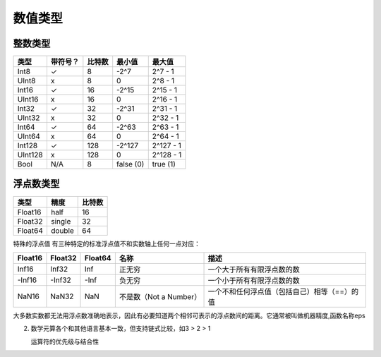 数值类型
^^^^^^^^^^^^^


整数类型
========

+---------+----------+--------+-----------+-----------+
| 类型    | 带符号？ | 比特数 | 最小值    | 最大值    |
+=========+==========+========+===========+===========+
| Int8    | ✓        | 8      | -2^7      | 2^7 - 1   |
+---------+----------+--------+-----------+-----------+
| UInt8   | x        | 8      | 0         | 2^8 - 1   |
+---------+----------+--------+-----------+-----------+
| Int16   | ✓        | 16     | -2^15     | 2^15 - 1  |
+---------+----------+--------+-----------+-----------+
| UInt16  | x        | 16     | 0         | 2^16 - 1  |
+---------+----------+--------+-----------+-----------+
| Int32   | ✓        | 32     | -2^31     | 2^31 - 1  |
+---------+----------+--------+-----------+-----------+
| UInt32  | x        | 32     | 0         | 2^32 - 1  |
+---------+----------+--------+-----------+-----------+
| Int64   | ✓        | 64     | -2^63     | 2^63 - 1  |
+---------+----------+--------+-----------+-----------+
| UInt64  | x        | 64     | 0         | 2^64 - 1  |
+---------+----------+--------+-----------+-----------+
| Int128  | ✓        | 128    | -2^127    | 2^127 - 1 |
+---------+----------+--------+-----------+-----------+
| UInt128 | x        | 128    | 0         | 2^128 - 1 |
+---------+----------+--------+-----------+-----------+
| Bool    | N/A      | 8      | false (0) | true (1)  |
+---------+----------+--------+-----------+-----------+


浮点数类型
=============


+---------+--------+--------+
| 类型    | 精度   | 比特数 |
+=========+========+========+
| Float16 | half   | 16     |
+---------+--------+--------+
| Float32 | single | 32     |
+---------+--------+--------+
| Float64 | double | 64     |
+---------+--------+--------+

特殊的浮点值
有三种特定的标准浮点值不和实数轴上任何一点对应：

+---------+---------+---------+------------------------+----------------------------------------------+
| Float16 | Float32 | Float64 | 名称                   | 描述                                         |
+=========+=========+=========+========================+==============================================+
| Inf16   | Inf32   | Inf     | 正无穷                 | 一个大于所有有限浮点数的数                   |
+---------+---------+---------+------------------------+----------------------------------------------+
| -Inf16  | -Inf32  | -Inf    | 负无穷                 | 一个小于所有有限浮点数的数                   |
+---------+---------+---------+------------------------+----------------------------------------------+
| NaN16   | NaN32   | NaN     | 不是数（Not a Number） | 一个不和任何浮点值（包括自己）相等（==）的值 |
+---------+---------+---------+------------------------+----------------------------------------------+


大多数实数都无法用浮点数准确地表示，因此有必要知道两个相邻可表示的浮点数间的距离。它通常被叫做机器精度,函数名称eps


2. 数学元算各个和其他语言基本一致，但支持链式比较，如3 > 2 > 1

   运算符的优先级与结合性


